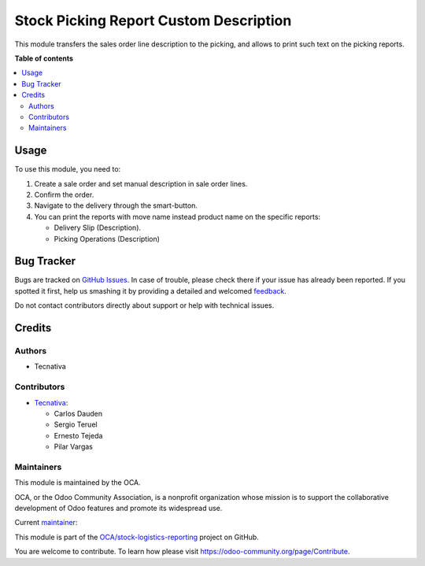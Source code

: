 =======================================
Stock Picking Report Custom Description
=======================================

.. !!!!!!!!!!!!!!!!!!!!!!!!!!!!!!!!!!!!!!!!!!!!!!!!!!!!
   !! This file is generated by oca-gen-addon-readme !!
   !! changes will be overwritten.                   !!
   !!!!!!!!!!!!!!!!!!!!!!!!!!!!!!!!!!!!!!!!!!!!!!!!!!!!

.. |badge1| image:: https://img.shields.io/badge/maturity-Production%2FStable-green.png
    :target: https://odoo-community.org/page/development-status
    :alt: Production/Stable
.. |badge2| image:: https://img.shields.io/badge/licence-AGPL--3-blue.png
    :target: http://www.gnu.org/licenses/agpl-3.0-standalone.html
    :alt: License: AGPL-3
.. |badge3| image:: https://img.shields.io/badge/github-OCA%2Fstock--logistics--reporting-lightgray.png?logo=github
    :target: https://github.com/OCA/stock-logistics-reporting/tree/15.0/stock_picking_report_custom_description
    :alt: OCA/stock-logistics-reporting
.. |badge4| image:: https://img.shields.io/badge/weblate-Translate%20me-F47D42.png
    :target: https://translation.odoo-community.org/projects/stock-logistics-reporting-15-0/stock-logistics-reporting-15-0-stock_picking_report_custom_description
    :alt: Translate me on Weblate
.. |badge5| image:: https://img.shields.io/badge/runboat-Try%20me-875A7B.png
    :target: https://runboat.odoo-community.org/webui/builds.html?repo=OCA/stock-logistics-reporting&target_branch=15.0
    :alt: Try me on Runboat

|badge1| |badge2| |badge3| |badge4| |badge5| 

This module transfers the sales order line description to the picking, and
allows to print such text on the picking reports.

**Table of contents**

.. contents::
   :local:

Usage
=====

To use this module, you need to:

#. Create a sale order and set manual description in sale order lines.
#. Confirm the order.
#. Navigate to the delivery through the smart-button.
#. You can print the reports with move name instead product name on the specific
   reports:

   * Delivery Slip (Description).
   * Picking Operations (Description)

Bug Tracker
===========

Bugs are tracked on `GitHub Issues <https://github.com/OCA/stock-logistics-reporting/issues>`_.
In case of trouble, please check there if your issue has already been reported.
If you spotted it first, help us smashing it by providing a detailed and welcomed
`feedback <https://github.com/OCA/stock-logistics-reporting/issues/new?body=module:%20stock_picking_report_custom_description%0Aversion:%2015.0%0A%0A**Steps%20to%20reproduce**%0A-%20...%0A%0A**Current%20behavior**%0A%0A**Expected%20behavior**>`_.

Do not contact contributors directly about support or help with technical issues.

Credits
=======

Authors
~~~~~~~

* Tecnativa

Contributors
~~~~~~~~~~~~

* `Tecnativa <https://www.tecnativa.com>`_:

  * Carlos Dauden
  * Sergio Teruel
  * Ernesto Tejeda
  * Pilar Vargas

Maintainers
~~~~~~~~~~~

This module is maintained by the OCA.

.. image:: https://odoo-community.org/logo.png
   :alt: Odoo Community Association
   :target: https://odoo-community.org

OCA, or the Odoo Community Association, is a nonprofit organization whose
mission is to support the collaborative development of Odoo features and
promote its widespread use.

.. |maintainer-carlosdauden| image:: https://github.com/carlosdauden.png?size=40px
    :target: https://github.com/carlosdauden
    :alt: carlosdauden

Current `maintainer <https://odoo-community.org/page/maintainer-role>`__:

|maintainer-carlosdauden| 

This module is part of the `OCA/stock-logistics-reporting <https://github.com/OCA/stock-logistics-reporting/tree/15.0/stock_picking_report_custom_description>`_ project on GitHub.

You are welcome to contribute. To learn how please visit https://odoo-community.org/page/Contribute.
